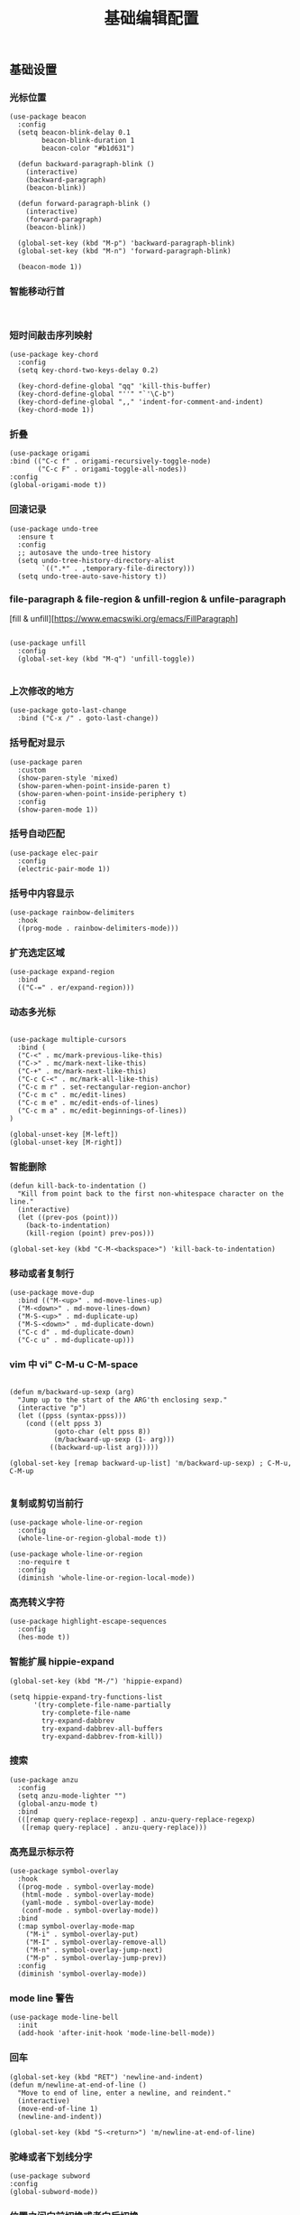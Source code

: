 #+TITLE:  基础编辑配置
#+AUTHOR: 孙建康（rising.lambda）
#+EMAIL:  rising.lambda@gmail.com

#+DESCRIPTION: A literate programming version of my Emacs Initialization script, loaded by the .emacs file.
#+PROPERTY:    header-args        :results silent   :eval no-export   :comments org
#+PROPERTY:    header-args        :mkdirp yes
#+PROPERTY:    header-args:elisp  :tangle "~/.emacs.d/lisp/init-editing.el"
#+PROPERTY:    header-args:shell  :tangle no
#+OPTIONS:     num:nil toc:nil todo:nil tasks:nil tags:nil
#+OPTIONS:     skip:nil author:nil email:nil creator:nil timestamp:nil
#+INFOJS_OPT:  view:nil toc:nil ltoc:t mouse:underline buttons:0 path:http://orgmode.org/org-info.js

** 基础设置

*** 光标位置
#+BEGIN_SRC elisp
(use-package beacon
  :config
  (setq beacon-blink-delay 0.1
        beacon-blink-duration 1
        beacon-color "#b1d631")

  (defun backward-paragraph-blink ()
    (interactive)
    (backward-paragraph)
    (beacon-blink))

  (defun forward-paragraph-blink ()
    (interactive)
    (forward-paragraph)
    (beacon-blink))

  (global-set-key (kbd "M-p") 'backward-paragraph-blink)
  (global-set-key (kbd "M-n") 'forward-paragraph-blink)

  (beacon-mode 1))
#+END_SRC

*** 智能移动行首

#+BEGIN_SRC elisp

#+END_SRC

*** 短时间敲击序列映射
#+BEGIN_SRC elisp
(use-package key-chord
  :config
  (setq key-chord-two-keys-delay 0.2)

  (key-chord-define-global "qq" 'kill-this-buffer)
  (key-chord-define-global "''" "`'\C-b")
  (key-chord-define-global ",," 'indent-for-comment-and-indent)
  (key-chord-mode 1))
#+END_SRC

*** 折叠

#+BEGIN_SRC elisp
(use-package origami
:bind (("C-c f" . origami-recursively-toggle-node)
       ("C-c F" . origami-toggle-all-nodes))
:config
(global-origami-mode t))
#+END_SRC

*** 回滚记录

#+BEGIN_SRC elisp
(use-package undo-tree
  :ensure t
  :config
  ;; autosave the undo-tree history
  (setq undo-tree-history-directory-alist
        `((".*" . ,temporary-file-directory)))
  (setq undo-tree-auto-save-history t))
#+END_SRC

*** file-paragraph & file-region & unfill-region & unfile-paragraph
[fill & unfill][https://www.emacswiki.org/emacs/FillParagraph]
#+BEGIN_SRC elisp

(use-package unfill
  :config
  (global-set-key (kbd "M-q") 'unfill-toggle))

#+END_SRC

*** 上次修改的地方

#+BEGIN_SRC elisp
(use-package goto-last-change
  :bind ("C-x /" . goto-last-change))
#+END_SRC

*** 括号配对显示
#+BEGIN_SRC elisp
(use-package paren	
  :custom
  (show-paren-style 'mixed)
  (show-paren-when-point-inside-paren t)
  (show-paren-when-point-inside-periphery t)
  :config
  (show-paren-mode 1))
#+END_SRC
*** 括号自动匹配
#+BEGIN_SRC elisp
(use-package elec-pair
  :config
  (electric-pair-mode 1))
#+END_SRC
*** 括号中内容显示
#+BEGIN_SRC elisp
(use-package rainbow-delimiters
  :hook
  ((prog-mode . rainbow-delimiters-mode)))
#+END_SRC
*** 扩充选定区域

#+BEGIN_SRC elisp
(use-package expand-region
  :bind
  (("C-=" . er/expand-region)))
#+END_SRC

*** 动态多光标

#+BEGIN_SRC elisp

(use-package multiple-cursors
  :bind (
  ("C-<" . mc/mark-previous-like-this)
  ("C->" . mc/mark-next-like-this)
  ("C-+" . mc/mark-next-like-this)
  ("C-c C-<" . mc/mark-all-like-this)
  ("C-c m r" . set-rectangular-region-anchor)
  ("C-c m c" . mc/edit-lines)
  ("C-c m e" . mc/edit-ends-of-lines)
  ("C-c m a" . mc/edit-beginnings-of-lines))
)

(global-unset-key [M-left])
(global-unset-key [M-right])
#+END_SRC

*** 智能删除
#+BEGIN_SRC elisp
(defun kill-back-to-indentation ()
  "Kill from point back to the first non-whitespace character on the line."
  (interactive)
  (let ((prev-pos (point)))
    (back-to-indentation)
    (kill-region (point) prev-pos)))

(global-set-key (kbd "C-M-<backspace>") 'kill-back-to-indentation)
#+END_SRC

*** 移动或者复制行

#+BEGIN_SRC elisp
(use-package move-dup
  :bind (("M-<up>" . md-move-lines-up)
  ("M-<down>" . md-move-lines-down)
  ("M-S-<up>" . md-duplicate-up)
  ("M-S-<down>" . md-duplicate-down)
  ("C-c d" . md-duplicate-down)
  ("C-c u" . md-duplicate-up)))
#+END_SRC

*** vim 中 vi" C-M-u C-M-space

#+BEGIN_SRC elisp

(defun m/backward-up-sexp (arg)
  "Jump up to the start of the ARG'th enclosing sexp."
  (interactive "p")
  (let ((ppss (syntax-ppss)))
    (cond ((elt ppss 3)
           (goto-char (elt ppss 8))
           (m/backward-up-sexp (1- arg)))
          ((backward-up-list arg)))))

(global-set-key [remap backward-up-list] 'm/backward-up-sexp) ; C-M-u, C-M-up

#+END_SRC

*** 复制或剪切当前行
#+BEGIN_SRC elisp
(use-package whole-line-or-region
  :config
  (whole-line-or-region-global-mode t))

(use-package whole-line-or-region
  :no-require t
  :config
  (diminish 'whole-line-or-region-local-mode))
#+END_SRC

*** 高亮转义字符
#+BEGIN_SRC elisp
(use-package highlight-escape-sequences
  :config
  (hes-mode t))
#+END_SRC

*** 智能扩展 hippie-expand
#+BEGIN_SRC elisp
(global-set-key (kbd "M-/") 'hippie-expand)

(setq hippie-expand-try-functions-list
      '(try-complete-file-name-partially
        try-complete-file-name
        try-expand-dabbrev
        try-expand-dabbrev-all-buffers
        try-expand-dabbrev-from-kill))
#+END_SRC

*** 搜索
#+BEGIN_SRC elisp
(use-package anzu
  :config
  (setq anzu-mode-lighter "")
  (global-anzu-mode t)
  :bind
  (([remap query-replace-regexp] . anzu-query-replace-regexp)
   ([remap query-replace] . anzu-query-replace)))
#+END_SRC

*** 高亮显示标示符
#+BEGIN_SRC elisp
(use-package symbol-overlay
  :hook
  ((prog-mode . symbol-overlay-mode)
   (html-mode . symbol-overlay-mode)
   (yaml-mode . symbol-overlay-mode)
   (conf-mode . symbol-overlay-mode))
  :bind
  (:map symbol-overlay-mode-map 
    ("M-i" . symbol-overlay-put)
    ("M-I" . symbol-overlay-remove-all)
    ("M-n" . symbol-overlay-jump-next)
    ("M-p" . symbol-overlay-jump-prev))
  :config
  (diminish 'symbol-overlay-mode))
#+END_SRC
*** mode line 警告
#+BEGIN_SRC elisp
(use-package mode-line-bell
  :init
  (add-hook 'after-init-hook 'mode-line-bell-mode))
#+END_SRC
*** 回车
#+BEGIN_SRC elisp
(global-set-key (kbd "RET") 'newline-and-indent)
(defun m/newline-at-end-of-line ()
  "Move to end of line, enter a newline, and reindent."
  (interactive)
  (move-end-of-line 1)
  (newline-and-indent))

(global-set-key (kbd "S-<return>") 'm/newline-at-end-of-line)
#+END_SRC
*** 驼峰或者下划线分字
#+BEGIN_SRC elisp
(use-package subword
:config
(global-subword-mode))
#+END_SRC
*** 位置之间向前切换或者向后切换
#+BEGIN_SRC elisp
(use-package backward-forward
  :bind
  ("C-," . backward-forward-previous-location)
  ("C-." . backward-forward-next-location)
  :custom
  (mark-ring-max 60)
  (set-mark-command-repeat-pop t)
  :config
  (backward-forward-mode t))
#+END_SRC
*** 显示行号
#+BEGIN_SRC elisp
(use-package display-line-numbers
  :custom
  (display-line-numbers-width 3)
  :hook
  ((prog-mode yaml-mode systemd-mode) . display-line-numbers-mode))
#+END_SRC
*** 其他
#+BEGIN_SRC elisp
(use-package goto-line-preview
  :after display-line-numbers
  :bind
  (([remap goto-line] . goto-line-preview))
  :config
  (defun m/with-display-line-numbers (f &rest args)
    (let ((display-line-numbers t))
      (apply f args)))
  (advice-add 'goto-line-preview :around #'m/with-display-line-numbers))

(when (fboundp 'global-prettify-symbols-mode)
  (add-hook 'after-init-hook 'global-prettify-symbols-mode))
#+END_SRC
*** provide
#+BEGIN_SRC elisp
(provide 'init-editing)
#+END_SRC
